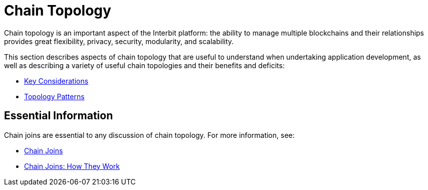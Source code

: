 = Chain Topology

Chain topology is an important aspect of the Interbit platform: the
ability to manage multiple blockchains and their relationships provides
great flexibility, privacy, security, modularity, and scalability.

This section describes aspects of chain topology that are useful to
understand when undertaking application development, as well as
describing a variety of useful chain topologies and their benefits and
deficits:

* link:considerations.adoc[Key Considerations]
* link:patterns.adoc[Topology Patterns]


== Essential Information

Chain joins are essential to any discussion of chain topology. For more
information, see:

* link:/key-concepts/chain_joins.adoc[Chain Joins]
* link:chain_joins.adoc[Chain Joins: How They Work]
